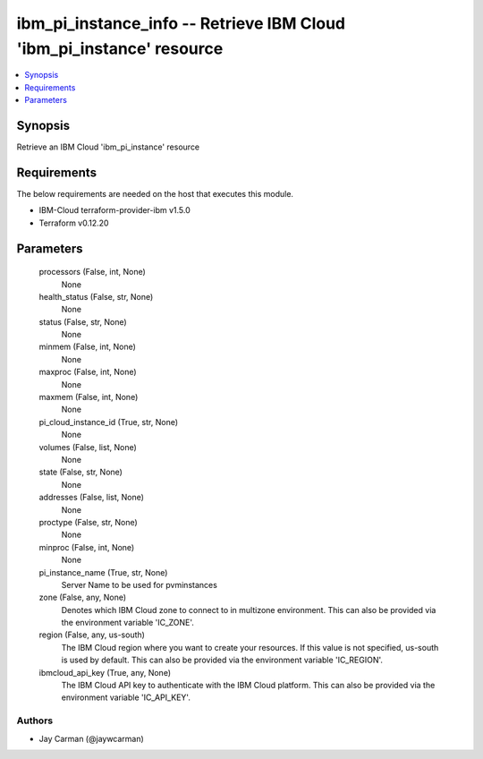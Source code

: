 
ibm_pi_instance_info -- Retrieve IBM Cloud 'ibm_pi_instance' resource
=====================================================================

.. contents::
   :local:
   :depth: 1


Synopsis
--------

Retrieve an IBM Cloud 'ibm_pi_instance' resource



Requirements
------------
The below requirements are needed on the host that executes this module.

- IBM-Cloud terraform-provider-ibm v1.5.0
- Terraform v0.12.20



Parameters
----------

  processors (False, int, None)
    None


  health_status (False, str, None)
    None


  status (False, str, None)
    None


  minmem (False, int, None)
    None


  maxproc (False, int, None)
    None


  maxmem (False, int, None)
    None


  pi_cloud_instance_id (True, str, None)
    None


  volumes (False, list, None)
    None


  state (False, str, None)
    None


  addresses (False, list, None)
    None


  proctype (False, str, None)
    None


  minproc (False, int, None)
    None


  pi_instance_name (True, str, None)
    Server Name to be used for pvminstances


  zone (False, any, None)
    Denotes which IBM Cloud zone to connect to in multizone environment. This can also be provided via the environment variable 'IC_ZONE'.


  region (False, any, us-south)
    The IBM Cloud region where you want to create your resources. If this value is not specified, us-south is used by default. This can also be provided via the environment variable 'IC_REGION'.


  ibmcloud_api_key (True, any, None)
    The IBM Cloud API key to authenticate with the IBM Cloud platform. This can also be provided via the environment variable 'IC_API_KEY'.













Authors
~~~~~~~

- Jay Carman (@jaywcarman)

